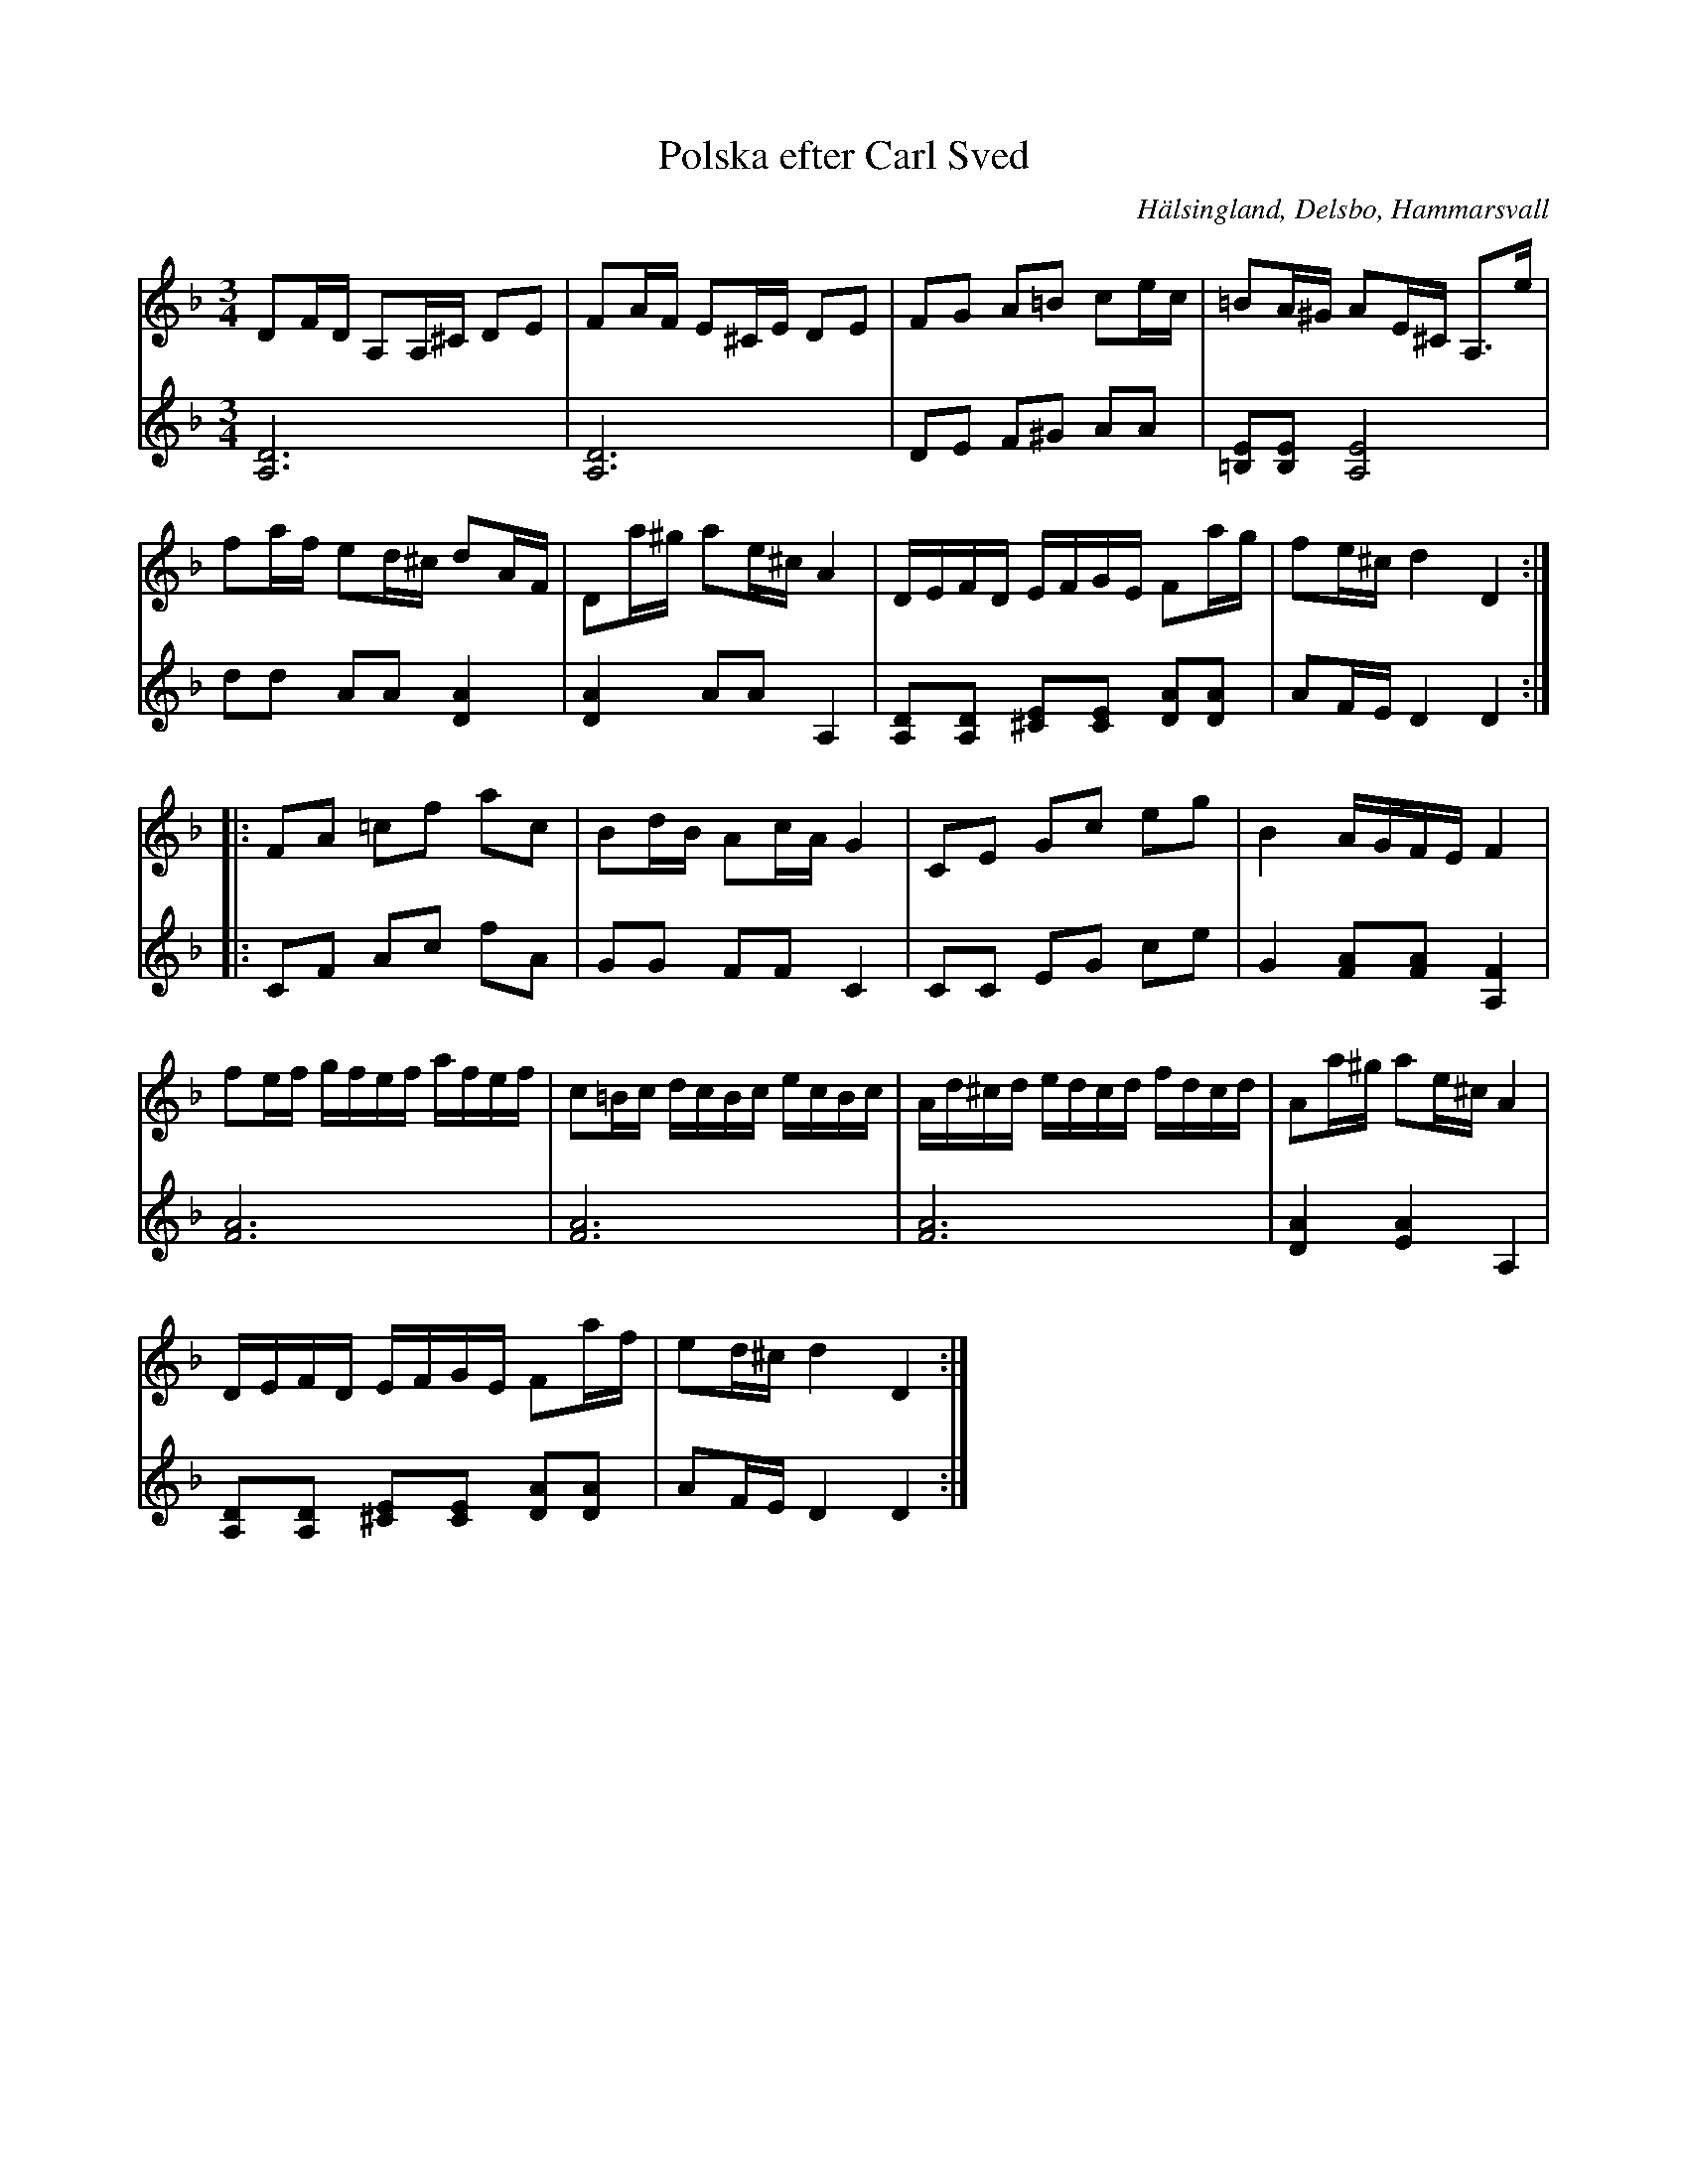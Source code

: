 %%abc-charset utf-8

X: 51
T: Polska efter Carl Sved
S: efter Carl Sved
R: Polska
O: Hälsingland, Delsbo, Hammarsvall
Z: Nils L
M: 3/4
L: 1/16
B: http://www.smus.se/earkiv/fmk/browselarge.php?lang=sw&katalogid=Hs+12&bildnr=00027
B: Jämför SMUS - katalog M30a bild 17 nr 51
N: [[!Andrastämma]]n kommer från smus-uppteckningen.
K: Dm
V:1
D2FD A,2A,^C D2E2 | F2AF E2^CE D2E2 | F2G2 A2=B2 c2ec | =B2A^G A2E^C A,2>e2 |
f2af e2d^c d2AF | D2a^g a2e^c A4 | DEFD EFGE F2ag | f2e^c d4 D4 ::
F2A2 =c2f2 a2c2 | B2dB A2cA G4 | C2E2 G2c2 e2g2 | B4 AGFE F4 |
f2ef gfef afef | c2=Bc dcBc ecBc | Ad^cd edcd fdcd | A2a^g a2e^c A4 |
DEFD EFGE F2af | e2d^c d4 D4 :|
V:2
[D12A,12] | [A,12D12] | D2E2 F2^G2 A2A2 | [=B,E]2[EB,]2 [A,E]8 |
d2d2 A2A2 [A4D4] | [A4D4] A2A2 A,4 | [D2A,2][D2A,2] [^C2E2][C2E2] [D2A2][D2A2] | A2FE D4 D4 ::
C2F2 A2c2 f2A2 | G2G2 F2F2 C4 | C2C2 E2G2 c2e2 | G4 [F2A2][A2F2] [A,4F4] |
[A12F12] | [A12F12] | [A12F12] | [D4A4] [A4E4] A,4 |
[D2A,2][A,2D2] [E2^C2][E2C2] [D2A2][A2D2] | A2FE D4 D4 :|

